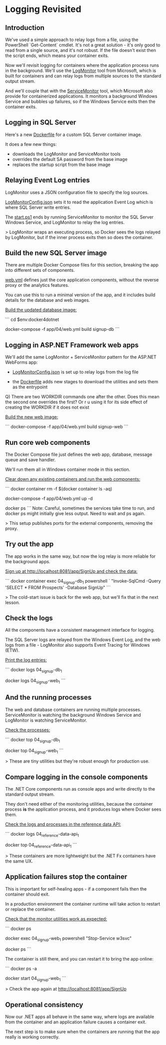 * Logging Revisited
** Introduction
We've used a simple approach to relay logs from a file, using the PowerShell `Get-Content` cmdlet. It's not a great solution - it's only good to read from a single source, and it's not robust. If the file doesn't exist then the script ends, which means your container exits.

Now we'll revisit logging for containers where the application process runs in the background. We'll use the [[https://github.com/microsoft/windows-container-tools/tree/master/LogMonitor][LogMonitor]] tool from Microsoft, which is built for containers and can relay logs from multiple sources to the standard output stream.

And we'll couple that with the [[https://github.com/microsoft/IIS.ServiceMonitor][ServiceMonitor]] tool, which Microsoft also provide for containerized applications. It monitors a background Windows Service and bubbles up failures, so if the Windows Service exits then the container exits.

** Logging in SQL Server

Here's a new [[../../docker/04-02-logging-revisited/signup-db/Dockerfile][Dockerfile]] for a custom SQL Server container image.

It does a few new things:

 * downloads the LogMonitor and ServiceMonitor tools
 * overrides the default SA password from the base image
 * replaces the startup script from the base image

** Relaying Event Log entries

LogMonitor uses a JSON configuration file to specify the log sources. 

[[../../docker/04-02-logging-revisited/signup-db/LogMonitorConfig.json][LogMonitorConfig.json]] sets it to read the application Event Log which is where SQL Server write entries.

The [[../../docker/04-02-logging-revisited/signup-db/start.ps1][start.ps1]] ends by running ServiceMonitor to monitor the SQL Server Windows Service, and LogMonitor to relay the log entries.

> LogMonitor wraps an executing process, so Docker sees the logs relayed by LogMonitor, but if the inner process exits then so does the container.

** Build the new SQL Server image

There are multiple Docker Compose files for this section, breaking the app into different sets of components.

[[../../app/04/web.yml][web.yml]] defines just the core application components, without the reverse proxy or the analytics features. 

You can use this to run a minimal version of the app, and it includes build details for the database and web images.

_Build the updated database image:_

```
cd $env:docker4dotnet

docker-compose -f app/04/web.yml build signup-db
```

** Logging in ASP.NET Framework web apps

We'll add the same LogMonitor + ServiceMonitor pattern for the ASP.NET WebForms app:

 * [[../../docker/04-02-logging-revisited/signup-web/LogMonitorConfig.json][LogMonitorConfig.json]] is set up to relay logs from the log file

 * the [[../../docker/04-02-logging-revisited/signup-web/Dockerfile][Dockerfile]] adds new stages to download the utilities and sets them as the entrypoint

Q) There are two WORKDIR commands one after the other. Does this mean the second one overrides the first?
   Or r u using it for its side effect of creating the WORKDIR if it does not exist

_Build the new web image:_

```
docker-compose -f app/04/web.yml build signup-web
```

** Run core web components

The Docker Compose file just defines the web app, database, message queue and save handler.

We'll run them all in Windows container mode in this section.

_Clear down any existing containers and run the web components:_

```
docker container rm -f $(docker container ls -aq)

docker-compose -f app/04/web.yml up -d

docker ps
```
Note: Careful, sometimes the services take time to run, and docker ps might initially give less output. Need to wait and ps again.

> This setup publishes ports for the external components, removing the proxy.

** Try out the app

The app works in the same way, but now the log relay is more reliable for the background apps.

_Sign up at http://localhost:8081/app/SignUp and check the data:_

```
docker container exec 04_signup-db_1 powershell `
 "Invoke-SqlCmd -Query 'SELECT * FROM Prospects' -Database SignUp"
```

> The cold-start issue is back for the web app, but we'll fix that in the next lesson.

** Check the logs

All the components have a consistent management interface for logging. 

The SQL Server logs are relayed from the Windows Event Log, and the web logs from a file - LogMonitor also supports Event Tracing for Windows (ETW).

_Print the log entries:_

```
docker logs 04_signup-db_1

docker logs 04_signup-web_1
```

** And the running processes

The web and database containers are running multiple processes. ServiceMonitor is watching the background Windows Service and LogMonitor is watching ServiceMonitor.

_Check the processes:_

```
docker top 04_signup-db_1

docker top 04_signup-web_1
```

> These are tiny utilities but they're robust enough for production use.

** Compare logging in the console components

The .NET Core components run as console apps and write directly to the standard output stream. 

They don't need either of the monitoring utilities, because the container process *is* the application process, and it produces logs where Docker sees them.

_Check the logs and processes in the reference data API:_

```
docker logs 04_reference-data-api_1

docker top 04_reference-data-api_1
```

> These containers are more lightweight but the .NET Fx containers have the same UX.

** Application failures stop the container

This is important for self-healing apps - if a component fails then the container should exit. 

In a production environment the container runtime will take action to restart or replace the container.

_Check that the monitor utilities work as expected:_

```
docker ps

docker exec 04_signup-web_1 powershell "Stop-Service w3svc"

docker ps
```

The container is still there, and you can restart it to bring the app online:

```
docker ps -a

docker start 04_signup-web_1
```

> Check the app again at http://localhost:8081/app/SignUp

** Operational consistency

Now our .NET apps all behave in the same way, where logs are available from the container and an application failure causes a container exit.

The next step is to make sure when the containers are running that the app really is working correctly.
